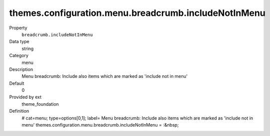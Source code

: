 themes.configuration.menu.breadcrumb.includeNotInMenu
-----------------------------------------------------

.. ..................................
.. container:: table-row dl-horizontal panel panel-default constants theme_foundation cat_menu

	Property
		``breadcrumb.includeNotInMenu``

	Data type
		string

	Category
		menu

	Description
		Menu breadcrumb: Include also items which are marked as 'include not in menu'

	Default
		0

	Provided by ext
		theme_foundation

	Definition
		# cat=menu; type=options[0,1]; label= Menu breadcrumb: Include also items which are marked as 'include not in menu'
		themes.configuration.menu.breadcrumb.includeNotInMenu = :&nbsp;
